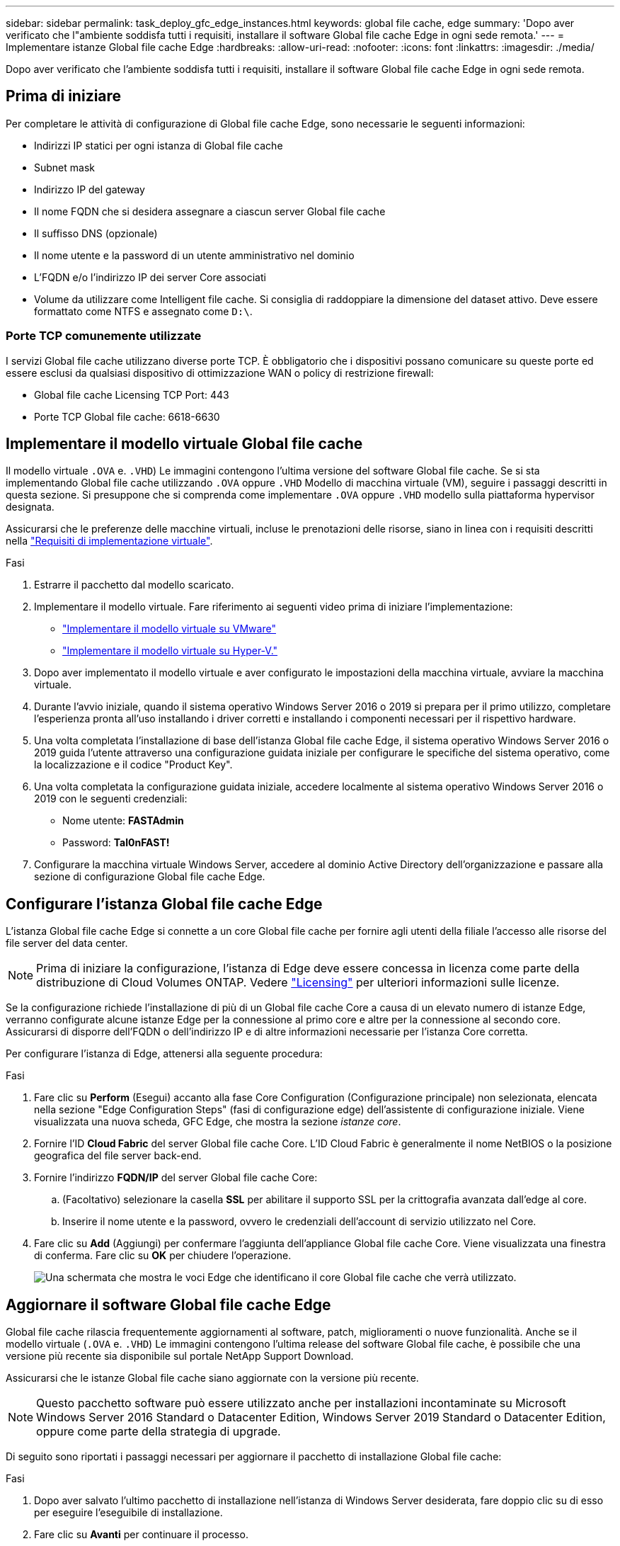 ---
sidebar: sidebar 
permalink: task_deploy_gfc_edge_instances.html 
keywords: global file cache, edge 
summary: 'Dopo aver verificato che l"ambiente soddisfa tutti i requisiti, installare il software Global file cache Edge in ogni sede remota.' 
---
= Implementare istanze Global file cache Edge
:hardbreaks:
:allow-uri-read: 
:nofooter: 
:icons: font
:linkattrs: 
:imagesdir: ./media/


[role="lead"]
Dopo aver verificato che l'ambiente soddisfa tutti i requisiti, installare il software Global file cache Edge in ogni sede remota.



== Prima di iniziare

Per completare le attività di configurazione di Global file cache Edge, sono necessarie le seguenti informazioni:

* Indirizzi IP statici per ogni istanza di Global file cache
* Subnet mask
* Indirizzo IP del gateway
* Il nome FQDN che si desidera assegnare a ciascun server Global file cache
* Il suffisso DNS (opzionale)
* Il nome utente e la password di un utente amministrativo nel dominio
* L'FQDN e/o l'indirizzo IP dei server Core associati
* Volume da utilizzare come Intelligent file cache. Si consiglia di raddoppiare la dimensione del dataset attivo. Deve essere formattato come NTFS e assegnato come `D:\`.




=== Porte TCP comunemente utilizzate

I servizi Global file cache utilizzano diverse porte TCP. È obbligatorio che i dispositivi possano comunicare su queste porte ed essere esclusi da qualsiasi dispositivo di ottimizzazione WAN o policy di restrizione firewall:

* Global file cache Licensing TCP Port: 443
* Porte TCP Global file cache: 6618-6630




== Implementare il modello virtuale Global file cache

Il modello virtuale  `.OVA` e. `.VHD`) Le immagini contengono l'ultima versione del software Global file cache. Se si sta implementando Global file cache utilizzando `.OVA` oppure `.VHD` Modello di macchina virtuale (VM), seguire i passaggi descritti in questa sezione. Si presuppone che si comprenda come implementare `.OVA` oppure `.VHD` modello sulla piattaforma hypervisor designata.

Assicurarsi che le preferenze delle macchine virtuali, incluse le prenotazioni delle risorse, siano in linea con i requisiti descritti nella link:download_gfc_resources.html#physical-hardware-requirements["Requisiti di implementazione virtuale"^].

.Fasi
. Estrarre il pacchetto dal modello scaricato.
. Implementare il modello virtuale. Fare riferimento ai seguenti video prima di iniziare l'implementazione:
+
** https://youtu.be/8MGuhITiXfs["Implementare il modello virtuale su VMware"^]
** https://youtu.be/4zCX4iwi8aU["Implementare il modello virtuale su Hyper-V."^]


. Dopo aver implementato il modello virtuale e aver configurato le impostazioni della macchina virtuale, avviare la macchina virtuale.
. Durante l'avvio iniziale, quando il sistema operativo Windows Server 2016 o 2019 si prepara per il primo utilizzo, completare l'esperienza pronta all'uso installando i driver corretti e installando i componenti necessari per il rispettivo hardware.
. Una volta completata l'installazione di base dell'istanza Global file cache Edge, il sistema operativo Windows Server 2016 o 2019 guida l'utente attraverso una configurazione guidata iniziale per configurare le specifiche del sistema operativo, come la localizzazione e il codice "Product Key".
. Una volta completata la configurazione guidata iniziale, accedere localmente al sistema operativo Windows Server 2016 o 2019 con le seguenti credenziali:
+
** Nome utente: *FASTAdmin*
** Password: *Tal0nFAST!*


. Configurare la macchina virtuale Windows Server, accedere al dominio Active Directory dell'organizzazione e passare alla sezione di configurazione Global file cache Edge.




== Configurare l'istanza Global file cache Edge

L'istanza Global file cache Edge si connette a un core Global file cache per fornire agli utenti della filiale l'accesso alle risorse del file server del data center.


NOTE: Prima di iniziare la configurazione, l'istanza di Edge deve essere concessa in licenza come parte della distribuzione di Cloud Volumes ONTAP. Vedere link:concept_gfc.html#licensing["Licensing"^] per ulteriori informazioni sulle licenze.

Se la configurazione richiede l'installazione di più di un Global file cache Core a causa di un elevato numero di istanze Edge, verranno configurate alcune istanze Edge per la connessione al primo core e altre per la connessione al secondo core. Assicurarsi di disporre dell'FQDN o dell'indirizzo IP e di altre informazioni necessarie per l'istanza Core corretta.

Per configurare l'istanza di Edge, attenersi alla seguente procedura:

.Fasi
. Fare clic su *Perform* (Esegui) accanto alla fase Core Configuration (Configurazione principale) non selezionata, elencata nella sezione "Edge Configuration Steps" (fasi di configurazione edge) dell'assistente di configurazione iniziale. Viene visualizzata una nuova scheda, GFC Edge, che mostra la sezione _istanze core_.
. Fornire l'ID *Cloud Fabric* del server Global file cache Core. L'ID Cloud Fabric è generalmente il nome NetBIOS o la posizione geografica del file server back-end.
. Fornire l'indirizzo *FQDN/IP* del server Global file cache Core:
+
.. (Facoltativo) selezionare la casella *SSL* per abilitare il supporto SSL per la crittografia avanzata dall'edge al core.
.. Inserire il nome utente e la password, ovvero le credenziali dell'account di servizio utilizzato nel Core.


. Fare clic su *Add* (Aggiungi) per confermare l'aggiunta dell'appliance Global file cache Core. Viene visualizzata una finestra di conferma. Fare clic su *OK* per chiudere l'operazione.
+
image:screenshot_gfc_edge_install1.png["Una schermata che mostra le voci Edge che identificano il core Global file cache che verrà utilizzato."]





== Aggiornare il software Global file cache Edge

Global file cache rilascia frequentemente aggiornamenti al software, patch, miglioramenti o nuove funzionalità. Anche se il modello virtuale (`.OVA` e. `.VHD`) Le immagini contengono l'ultima release del software Global file cache, è possibile che una versione più recente sia disponibile sul portale NetApp Support Download.

Assicurarsi che le istanze Global file cache siano aggiornate con la versione più recente.


NOTE: Questo pacchetto software può essere utilizzato anche per installazioni incontaminate su Microsoft Windows Server 2016 Standard o Datacenter Edition, Windows Server 2019 Standard o Datacenter Edition, oppure come parte della strategia di upgrade.

Di seguito sono riportati i passaggi necessari per aggiornare il pacchetto di installazione Global file cache:

.Fasi
. Dopo aver salvato l'ultimo pacchetto di installazione nell'istanza di Windows Server desiderata, fare doppio clic su di esso per eseguire l'eseguibile di installazione.
. Fare clic su *Avanti* per continuare il processo.
. Fare clic su *Avanti* per continuare.
. Accettare il Contratto di licenza e fare clic su *Avanti*.
. Selezionare la posizione di destinazione dell'installazione desiderata.
+
NetApp consiglia di utilizzare la posizione di installazione predefinita.

. Fare clic su *Avanti* per continuare.
. Selezionare la cartella del menu Start.
. Fare clic su *Avanti* per continuare.
. Verificare i parametri di installazione desiderati e fare clic su *Install* (Installa) per avviare l'installazione.
+
Il processo di installazione viene eseguito.

. Al termine dell'installazione, riavviare il server quando richiesto.


.Quali sono le prossime novità?
Per ulteriori informazioni sulla configurazione avanzata di Global file cache Edge, consultare link:https://repo.cloudsync.netapp.com/gfc/NetApp%20GFC%20-%20User%20Guide.pdf["Guida utente di NetApp Global file cache"^].
